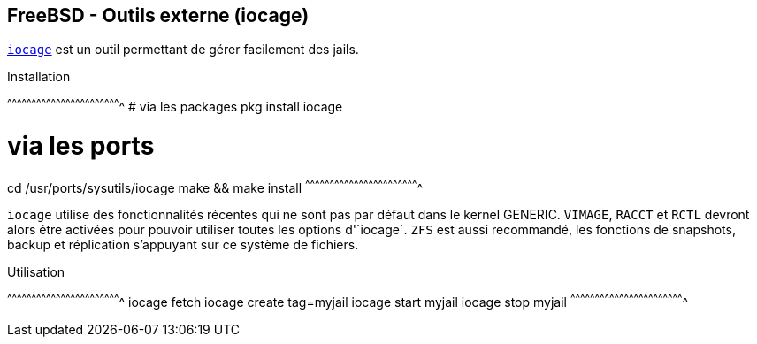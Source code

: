 == FreeBSD - Outils externe (iocage)

https://www.freebsd.org/cgi/man.cgi?query=iocage&apropos=0&sektion=0&manpath=FreeBSD+11.0-RELEASE+and+Ports&arch=default&format=html[`iocage`]
est un outil permettant de gérer facilement des jails.

.Installation
[sh]
^^^^^^^^^^^^^^^^^^^^^^^^^^^^^^^^^^^^^^^^^^^^^^^^^^^^^^^^^^^^^^^^^^^^^^
# via les packages
pkg install iocage

# via les ports
cd /usr/ports/sysutils/iocage
make && make install
^^^^^^^^^^^^^^^^^^^^^^^^^^^^^^^^^^^^^^^^^^^^^^^^^^^^^^^^^^^^^^^^^^^^^^

`iocage` utilise des fonctionnalités récentes qui ne sont pas par
défaut dans le kernel GENERIC. `VIMAGE`, `RACCT` et `RCTL` devront
alors être activées pour pouvoir utiliser toutes les options
d'`iocage`. `ZFS` est aussi recommandé, les fonctions de snapshots,
backup et réplication s'appuyant sur ce système de fichiers.

.Utilisation
[sh]
^^^^^^^^^^^^^^^^^^^^^^^^^^^^^^^^^^^^^^^^^^^^^^^^^^^^^^^^^^^^^^^^^^^^^^
iocage fetch
iocage create tag=myjail
iocage start myjail
iocage stop myjail
^^^^^^^^^^^^^^^^^^^^^^^^^^^^^^^^^^^^^^^^^^^^^^^^^^^^^^^^^^^^^^^^^^^^^^

